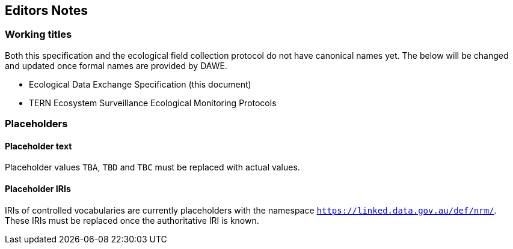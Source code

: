 == Editors Notes

=== Working titles

Both this specification and the ecological field collection protocol do not have canonical names yet. The below will be changed and updated once formal names are provided by DAWE.

- Ecological Data Exchange Specification (this document)
- TERN Ecosystem Surveillance Ecological Monitoring Protocols

=== Placeholders

==== Placeholder text

Placeholder values `TBA`, `TBD` and `TBC` must be replaced with actual values.

==== Placeholder IRIs

IRIs of controlled vocabularies are currently placeholders with the namespace `https://linked.data.gov.au/def/nrm/`. These IRIs must be replaced once the authoritative IRI is known.
